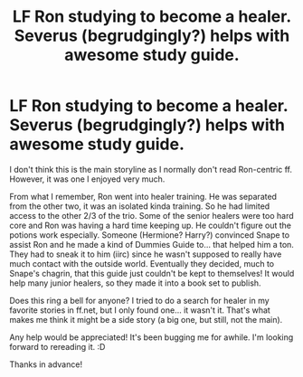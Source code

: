 #+TITLE: LF Ron studying to become a healer. Severus (begrudgingly?) helps with awesome study guide.

* LF Ron studying to become a healer. Severus (begrudgingly?) helps with awesome study guide.
:PROPERTIES:
:Author: lsue131
:Score: 5
:DateUnix: 1516607581.0
:DateShort: 2018-Jan-22
:FlairText: Request
:END:
I don't think this is the main storyline as I normally don't read Ron-centric ff. However, it was one I enjoyed very much.

From what I remember, Ron went into healer training. He was separated from the other two, it was an isolated kinda training. So he had limited access to the other 2/3 of the trio. Some of the senior healers were too hard core and Ron was having a hard time keeping up. He couldn't figure out the potions work especially. Someone (Hermione? Harry?) convinced Snape to assist Ron and he made a kind of Dummies Guide to... that helped him a ton. They had to sneak it to him (iirc) since he wasn't supposed to really have much contact with the outside world. Eventually they decided, much to Snape's chagrin, that this guide just couldn't be kept to themselves! It would help many junior healers, so they made it into a book set to publish.

Does this ring a bell for anyone? I tried to do a search for healer in my favorite stories in ff.net, but I only found one... it wasn't it. That's what makes me think it might be a side story (a big one, but still, not the main).

Any help would be appreciated! It's been bugging me for awhile. I'm looking forward to rereading it. :D

Thanks in advance!

